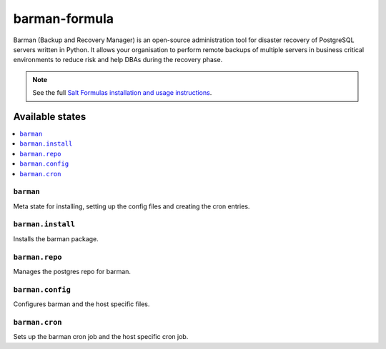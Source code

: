 ================
barman-formula
================

Barman (Backup and Recovery Manager) is an open-source administration tool for disaster recovery of PostgreSQL servers written in Python. It allows your organisation to perform remote backups of multiple servers in business critical environments to reduce risk and help DBAs during the recovery phase.

.. note::

    See the full `Salt Formulas installation and usage instructions
    <http://docs.saltstack.com/en/latest/topics/development/conventions/formulas.html>`_.

Available states
================

.. contents::
    :local:

``barman``
------------

Meta state for installing, setting up the config files and creating the cron entries.

``barman.install``
------------

Installs the barman package.

``barman.repo``
------------

Manages the postgres repo for barman.

``barman.config``
------------

Configures barman and the host specific files.

``barman.cron``
------------

Sets up the barman cron job and the host specific cron job.
